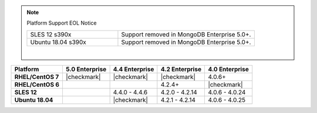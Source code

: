 .. note:: Platform Support EOL Notice

   .. list-table::
      :widths: 40 60
      :class: border-table

      * - SLES 12 s390x
        - Support removed in MongoDB Enterprise 5.0+.

      * - Ubuntu 18.04 s390x
        - Support removed in MongoDB Enterprise 5.0+.

   |

.. list-table::
   :header-rows: 1
   :stub-columns: 1
   :class: compatibility

   * - Platform
     - 5.0 Enterprise
     - 4.4 Enterprise
     - 4.2 Enterprise
     - 4.0 Enterprise

   * - RHEL/CentOS 7
     - |checkmark|
     - |checkmark|
     - |checkmark|
     - 4.0.6+

   * - RHEL/CentOS 6
     -
     -
     - 4.2.4+
     - |checkmark|

   * - SLES 12
     -
     - 4.4.0 - 4.4.6
     - 4.2.0 - 4.2.14
     - 4.0.6 - 4.0.24


   * - Ubuntu 18.04
     -
     - |checkmark|
     - 4.2.1 - 4.2.14
     - 4.0.6 - 4.0.25
